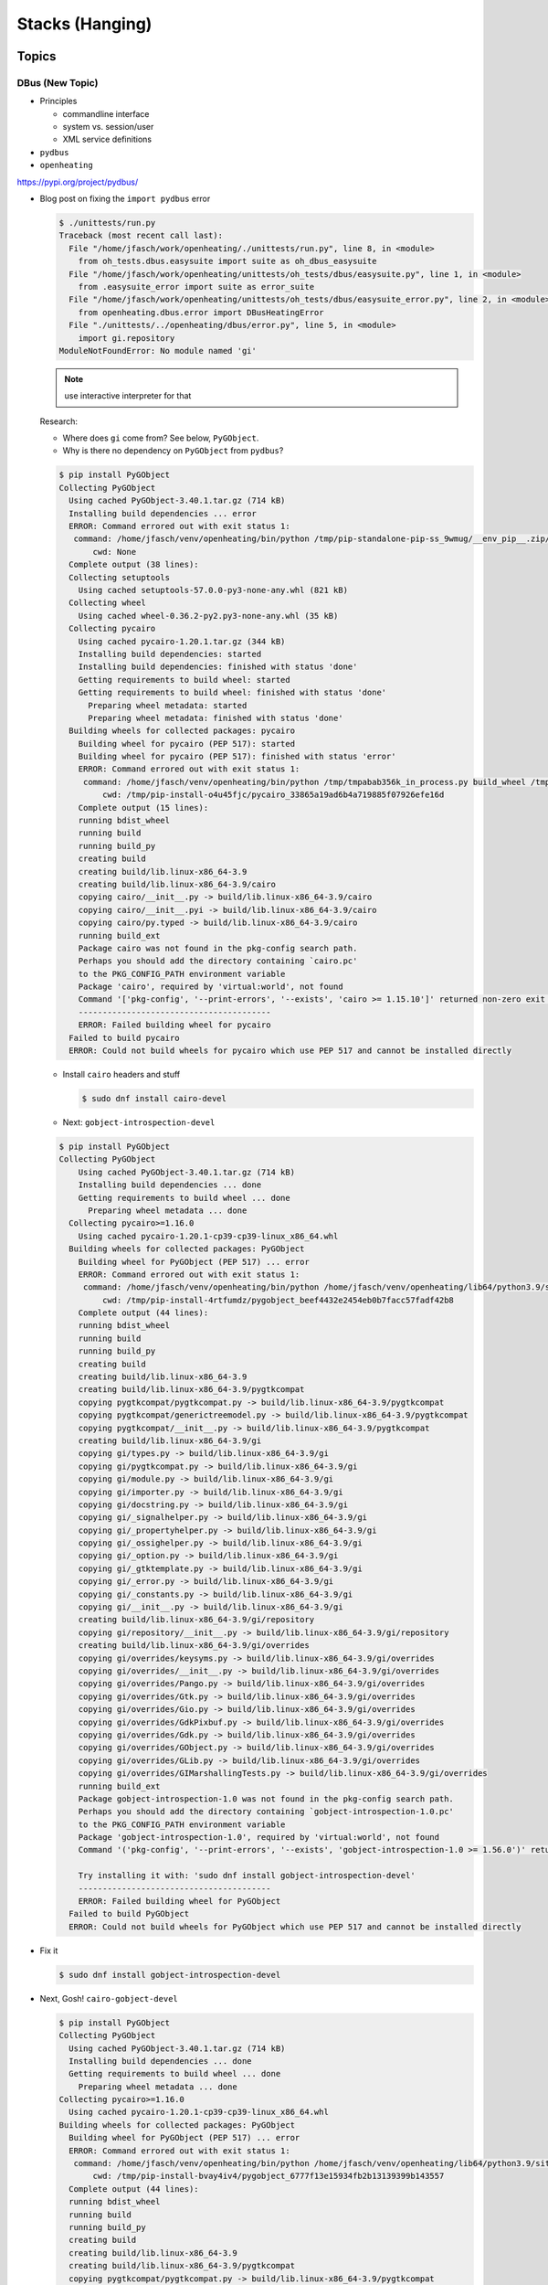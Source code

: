 Stacks (Hanging)
================

Topics
------

DBus (New Topic)
................

* Principles

  * commandline interface
  * system vs. session/user
  * XML service definitions

* ``pydbus``
* ``openheating``

https://pypi.org/project/pydbus/

* Blog post on fixing the ``import pydbus`` error

  .. code-block:: console

     $ ./unittests/run.py 
     Traceback (most recent call last):
       File "/home/jfasch/work/openheating/./unittests/run.py", line 8, in <module>
         from oh_tests.dbus.easysuite import suite as oh_dbus_easysuite
       File "/home/jfasch/work/openheating/unittests/oh_tests/dbus/easysuite.py", line 1, in <module>
         from .easysuite_error import suite as error_suite
       File "/home/jfasch/work/openheating/unittests/oh_tests/dbus/easysuite_error.py", line 2, in <module>
         from openheating.dbus.error import DBusHeatingError
       File "./unittests/../openheating/dbus/error.py", line 5, in <module>
         import gi.repository
     ModuleNotFoundError: No module named 'gi'

  .. note::
     
     use interactive interpreter for that

  Research:

  * Where does ``gi`` come from? See below, ``PyGObject``.
  * Why is there no dependency on ``PyGObject`` from ``pydbus``?

  .. code-block:: console

     $ pip install PyGObject
     Collecting PyGObject
       Using cached PyGObject-3.40.1.tar.gz (714 kB)
       Installing build dependencies ... error
       ERROR: Command errored out with exit status 1:
        command: /home/jfasch/venv/openheating/bin/python /tmp/pip-standalone-pip-ss_9wmug/__env_pip__.zip/pip install --ignore-installed --no-user --prefix /tmp/pip-build-env-9lrqmi4l/overlay --no-warn-script-location --no-binary :none: --only-binary :none: -i https://pypi.org/simple -- setuptools wheel pycairo
            cwd: None
       Complete output (38 lines):
       Collecting setuptools
         Using cached setuptools-57.0.0-py3-none-any.whl (821 kB)
       Collecting wheel
         Using cached wheel-0.36.2-py2.py3-none-any.whl (35 kB)
       Collecting pycairo
         Using cached pycairo-1.20.1.tar.gz (344 kB)
         Installing build dependencies: started
         Installing build dependencies: finished with status 'done'
         Getting requirements to build wheel: started
         Getting requirements to build wheel: finished with status 'done'
           Preparing wheel metadata: started
           Preparing wheel metadata: finished with status 'done'
       Building wheels for collected packages: pycairo
         Building wheel for pycairo (PEP 517): started
         Building wheel for pycairo (PEP 517): finished with status 'error'
         ERROR: Command errored out with exit status 1:
          command: /home/jfasch/venv/openheating/bin/python /tmp/tmpabab356k_in_process.py build_wheel /tmp/tmpt1yod7mc
              cwd: /tmp/pip-install-o4u45fjc/pycairo_33865a19ad6b4a719885f07926efe16d
         Complete output (15 lines):
         running bdist_wheel
         running build
         running build_py
         creating build
         creating build/lib.linux-x86_64-3.9
         creating build/lib.linux-x86_64-3.9/cairo
         copying cairo/__init__.py -> build/lib.linux-x86_64-3.9/cairo
         copying cairo/__init__.pyi -> build/lib.linux-x86_64-3.9/cairo
         copying cairo/py.typed -> build/lib.linux-x86_64-3.9/cairo
         running build_ext
         Package cairo was not found in the pkg-config search path.
         Perhaps you should add the directory containing `cairo.pc'
         to the PKG_CONFIG_PATH environment variable
         Package 'cairo', required by 'virtual:world', not found
         Command '['pkg-config', '--print-errors', '--exists', 'cairo >= 1.15.10']' returned non-zero exit status 1.
         ----------------------------------------
         ERROR: Failed building wheel for pycairo
       Failed to build pycairo
       ERROR: Could not build wheels for pycairo which use PEP 517 and cannot be installed directly

  * Install ``cairo`` headers and stuff

    .. code-block:: console

       $ sudo dnf install cairo-devel

  * Next: ``gobject-introspection-devel``

  .. code-block:: console

     $ pip install PyGObject
     Collecting PyGObject
         Using cached PyGObject-3.40.1.tar.gz (714 kB)
         Installing build dependencies ... done
         Getting requirements to build wheel ... done
           Preparing wheel metadata ... done
       Collecting pycairo>=1.16.0
         Using cached pycairo-1.20.1-cp39-cp39-linux_x86_64.whl
       Building wheels for collected packages: PyGObject
         Building wheel for PyGObject (PEP 517) ... error
         ERROR: Command errored out with exit status 1:
          command: /home/jfasch/venv/openheating/bin/python /home/jfasch/venv/openheating/lib64/python3.9/site-packages/pip/_vendor/pep517/in_process/_in_process.py build_wheel /tmp/tmpf2wjv23h
              cwd: /tmp/pip-install-4rtfumdz/pygobject_beef4432e2454eb0b7facc57fadf42b8
         Complete output (44 lines):
         running bdist_wheel
         running build
         running build_py
         creating build
         creating build/lib.linux-x86_64-3.9
         creating build/lib.linux-x86_64-3.9/pygtkcompat
         copying pygtkcompat/pygtkcompat.py -> build/lib.linux-x86_64-3.9/pygtkcompat
         copying pygtkcompat/generictreemodel.py -> build/lib.linux-x86_64-3.9/pygtkcompat
         copying pygtkcompat/__init__.py -> build/lib.linux-x86_64-3.9/pygtkcompat
         creating build/lib.linux-x86_64-3.9/gi
         copying gi/types.py -> build/lib.linux-x86_64-3.9/gi
         copying gi/pygtkcompat.py -> build/lib.linux-x86_64-3.9/gi
         copying gi/module.py -> build/lib.linux-x86_64-3.9/gi
         copying gi/importer.py -> build/lib.linux-x86_64-3.9/gi
         copying gi/docstring.py -> build/lib.linux-x86_64-3.9/gi
         copying gi/_signalhelper.py -> build/lib.linux-x86_64-3.9/gi
         copying gi/_propertyhelper.py -> build/lib.linux-x86_64-3.9/gi
         copying gi/_ossighelper.py -> build/lib.linux-x86_64-3.9/gi
         copying gi/_option.py -> build/lib.linux-x86_64-3.9/gi
         copying gi/_gtktemplate.py -> build/lib.linux-x86_64-3.9/gi
         copying gi/_error.py -> build/lib.linux-x86_64-3.9/gi
         copying gi/_constants.py -> build/lib.linux-x86_64-3.9/gi
         copying gi/__init__.py -> build/lib.linux-x86_64-3.9/gi
         creating build/lib.linux-x86_64-3.9/gi/repository
         copying gi/repository/__init__.py -> build/lib.linux-x86_64-3.9/gi/repository
         creating build/lib.linux-x86_64-3.9/gi/overrides
         copying gi/overrides/keysyms.py -> build/lib.linux-x86_64-3.9/gi/overrides
         copying gi/overrides/__init__.py -> build/lib.linux-x86_64-3.9/gi/overrides
         copying gi/overrides/Pango.py -> build/lib.linux-x86_64-3.9/gi/overrides
         copying gi/overrides/Gtk.py -> build/lib.linux-x86_64-3.9/gi/overrides
         copying gi/overrides/Gio.py -> build/lib.linux-x86_64-3.9/gi/overrides
         copying gi/overrides/GdkPixbuf.py -> build/lib.linux-x86_64-3.9/gi/overrides
         copying gi/overrides/Gdk.py -> build/lib.linux-x86_64-3.9/gi/overrides
         copying gi/overrides/GObject.py -> build/lib.linux-x86_64-3.9/gi/overrides
         copying gi/overrides/GLib.py -> build/lib.linux-x86_64-3.9/gi/overrides
         copying gi/overrides/GIMarshallingTests.py -> build/lib.linux-x86_64-3.9/gi/overrides
         running build_ext
         Package gobject-introspection-1.0 was not found in the pkg-config search path.
         Perhaps you should add the directory containing `gobject-introspection-1.0.pc'
         to the PKG_CONFIG_PATH environment variable
         Package 'gobject-introspection-1.0', required by 'virtual:world', not found
         Command '('pkg-config', '--print-errors', '--exists', 'gobject-introspection-1.0 >= 1.56.0')' returned non-zero exit status 1.
         
         Try installing it with: 'sudo dnf install gobject-introspection-devel'
         ----------------------------------------
         ERROR: Failed building wheel for PyGObject
       Failed to build PyGObject
       ERROR: Could not build wheels for PyGObject which use PEP 517 and cannot be installed directly

* Fix it

  ..  code-block:: console

      $ sudo dnf install gobject-introspection-devel

* Next, Gosh! ``cairo-gobject-devel``
		  
  .. code-block:: console

     $ pip install PyGObject
     Collecting PyGObject
       Using cached PyGObject-3.40.1.tar.gz (714 kB)
       Installing build dependencies ... done
       Getting requirements to build wheel ... done
         Preparing wheel metadata ... done
     Collecting pycairo>=1.16.0
       Using cached pycairo-1.20.1-cp39-cp39-linux_x86_64.whl
     Building wheels for collected packages: PyGObject
       Building wheel for PyGObject (PEP 517) ... error
       ERROR: Command errored out with exit status 1:
        command: /home/jfasch/venv/openheating/bin/python /home/jfasch/venv/openheating/lib64/python3.9/site-packages/pip/_vendor/pep517/in_process/_in_process.py build_wheel /tmp/tmp56g_ixbz
            cwd: /tmp/pip-install-bvay4iv4/pygobject_6777f13e15934fb2b13139399b143557
       Complete output (44 lines):
       running bdist_wheel
       running build
       running build_py
       creating build
       creating build/lib.linux-x86_64-3.9
       creating build/lib.linux-x86_64-3.9/pygtkcompat
       copying pygtkcompat/pygtkcompat.py -> build/lib.linux-x86_64-3.9/pygtkcompat
       copying pygtkcompat/generictreemodel.py -> build/lib.linux-x86_64-3.9/pygtkcompat
       copying pygtkcompat/__init__.py -> build/lib.linux-x86_64-3.9/pygtkcompat
       creating build/lib.linux-x86_64-3.9/gi
       copying gi/types.py -> build/lib.linux-x86_64-3.9/gi
       copying gi/pygtkcompat.py -> build/lib.linux-x86_64-3.9/gi
       copying gi/module.py -> build/lib.linux-x86_64-3.9/gi
       copying gi/importer.py -> build/lib.linux-x86_64-3.9/gi
       copying gi/docstring.py -> build/lib.linux-x86_64-3.9/gi
       copying gi/_signalhelper.py -> build/lib.linux-x86_64-3.9/gi
       copying gi/_propertyhelper.py -> build/lib.linux-x86_64-3.9/gi
       copying gi/_ossighelper.py -> build/lib.linux-x86_64-3.9/gi
       copying gi/_option.py -> build/lib.linux-x86_64-3.9/gi
       copying gi/_gtktemplate.py -> build/lib.linux-x86_64-3.9/gi
       copying gi/_error.py -> build/lib.linux-x86_64-3.9/gi
       copying gi/_constants.py -> build/lib.linux-x86_64-3.9/gi
       copying gi/__init__.py -> build/lib.linux-x86_64-3.9/gi
       creating build/lib.linux-x86_64-3.9/gi/repository
       copying gi/repository/__init__.py -> build/lib.linux-x86_64-3.9/gi/repository
       creating build/lib.linux-x86_64-3.9/gi/overrides
       copying gi/overrides/keysyms.py -> build/lib.linux-x86_64-3.9/gi/overrides
       copying gi/overrides/__init__.py -> build/lib.linux-x86_64-3.9/gi/overrides
       copying gi/overrides/Pango.py -> build/lib.linux-x86_64-3.9/gi/overrides
       copying gi/overrides/Gtk.py -> build/lib.linux-x86_64-3.9/gi/overrides
       copying gi/overrides/Gio.py -> build/lib.linux-x86_64-3.9/gi/overrides
       copying gi/overrides/GdkPixbuf.py -> build/lib.linux-x86_64-3.9/gi/overrides
       copying gi/overrides/Gdk.py -> build/lib.linux-x86_64-3.9/gi/overrides
       copying gi/overrides/GObject.py -> build/lib.linux-x86_64-3.9/gi/overrides
       copying gi/overrides/GLib.py -> build/lib.linux-x86_64-3.9/gi/overrides
       copying gi/overrides/GIMarshallingTests.py -> build/lib.linux-x86_64-3.9/gi/overrides
       running build_ext
       Package cairo-gobject was not found in the pkg-config search path.
       Perhaps you should add the directory containing `cairo-gobject.pc'
       to the PKG_CONFIG_PATH environment variable
       Package 'cairo-gobject', required by 'virtual:world', not found
       Command '('pkg-config', '--print-errors', '--exists', 'cairo-gobject >= 0')' returned non-zero exit status 1.
       
       Try installing it with: 'sudo dnf install cairo-gobject-devel'
       ----------------------------------------
       ERROR: Failed building wheel for PyGObject
     Failed to build PyGObject
     ERROR: Could not build wheels for PyGObject which use PEP 517 and cannot be installed directly

* Fix

  .. code-block:: console

     $ sudo dnf install cairo-gobject-devel

* Finally, yay!

  .. code-block:: console

     $ pip install PyGObject

* TODO: executive summary

  ``$ dnf install all packages``

Finish Meta/SEO and Stuff
-------------------------

* todo

  * style

    * <li> spacing
    * nested lists: space before less than after
    * /trainings/index.rst: only overview over topics, for example "C"
      (-> C1,2,3), "Sysprog" -> sysprog*, "Embedded" ->
      sysprog-embedded, raspi-hands-on, "misc" -> kernel

  * title page:
    https://www.w3schools.com/howto/howto_css_image_transparent.asp

  * courses

    * meta += see also (bisher gehaltene, unterlagen)

    * schulungen zentraler

      * auf der titelseite in die mitte
      * courses/index knackiger
      * image mit text:
        https://www.w3schools.com/howto/howto_css_image_transparent.asp

    * records

      * https://www.w3schools.com/howto/howto_js_read_more.asp
      * material in subdir (gegen menu clutter)

  * 404 not found -> link to co.at oder so

* seo/meta

  * Low prio

    * ``courses/booking.rst``
    * ``courses/programming-languages/index.rst``
    * ``courses/material/sysprog/signals-slides.rst``
    * ``courses/material/sysprog/ipc-slides.rst``

  * ``blog/2010/07/beagleboard-how-to-repair-nand-also-known-as-40w.rst``
  * ``blog/index.rst``
  * ``blog/2020/03/custom-domain-gh-pages.rst``
  * ``blog/2020/03/sphinx-gh-pages.rst``
  * ``blog/2020/02/fedora-kernel-build.rst``
  * ``blog/2012/04/Why-ps-sucks.rst``
  * ``blog/2011/01/saving-solid-state-disk-life--gentoo.rst``
  * ``blog/2011/01/porting-to-linux-there-s-always-a-better-way.rst``
  * ``index.rst``
  * ``about/myself/index.rst``
  * ``about/myself/cv-de.rst``
  * ``about/myself/projects-de.rst``
  * ``about/myself/skills-de.rst``
  * ``about/myself/contact.rst``
  * ``about/site/index.rst``
  * ``about/site/recipes.rst``
  * ``about/site/work-in-progress/layout-test.rst``
  * ``about/site/work-in-progress/todo-misc.rst``
  * ``about/site/work-in-progress/index.rst``
  * ``about/site/work-in-progress/stacks.rst``
  * ``about/site/work-in-progress/seo.rst``
  * ``about/site/work-in-progress/blog-queue/index.rst``
  * ``about/site/work-in-progress/blog-queue/github-pages-custom-domains-ssl-bad-certificate.rst``
  * ``about/site/work-in-progress/s5/tests/test-slides.rst``
  * ``about/site/work-in-progress/s5/tests/index.rst``
  * ``about/site/work-in-progress/s5/index.rst``
  * ``courses/linux/070-sysprog-fortgeschrittenes.rst``
  * ``courses/linux/700-kettner-lfs-descr.rst``
  * ``courses/linux/050-sysprog-network.rst``
  * ``courses/linux/200-raspi-hands-on.rst``
  * ``courses/linux/index.rst``
  * ``courses/linux/080-sysprog-embedded.rst``
  * ``courses/linux/020-sysprog-basics.rst``
  * ``courses/linux/060-sysprog-multithreading.rst``
  * ``courses/linux/_hidden/kettner-lfs-2013-09-16.rst``
  * ``courses/linux/010-linux-basics.rst``
  * ``courses/linux/190-kernel-programming-basics.rst``
  * ``courses/records/2020-01-10/Proposal.rst``
  * ``courses/records/2020-01-10/index.rst``
  * ``courses/records/2013-10-01/index.rst``
  * ``courses/records/index.rst``
  * ``courses/records/2019-11-12/index.rst``
  * ``courses/records/2020-03-30/index.rst``
  * ``courses/records/2019-10-28/index.rst``
  * ``courses/index.rst``
  * ``courses/programming-misc/index.rst``
  * ``courses/programming-misc/020-make.rst``
  * ``courses/programming-misc/030-svn.rst``
  * ``courses/programming-misc/050-design-patterns.rst``
  * ``courses/programming-misc/040-unittests.rst``

